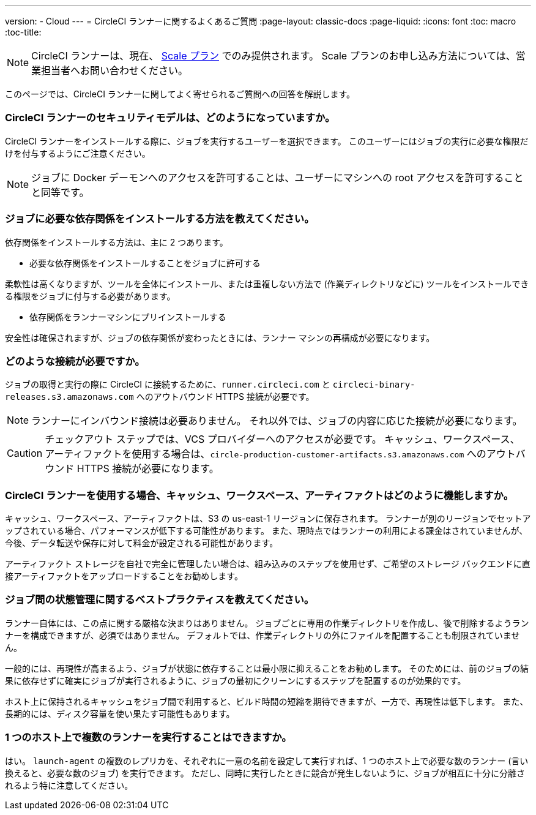 ---
version:
- Cloud
---
= CircleCI ランナーに関するよくあるご質問
:page-layout: classic-docs
:page-liquid:
:icons: font
:toc: macro
:toc-title:

NOTE: CircleCI ランナーは、現在、 https://circleci.com/ja/pricing[Scale プラン] でのみ提供されます。 Scale プランのお申し込み方法については、営業担当者へお問い合わせください。

このページでは、CircleCI ランナーに関してよく寄せられるご質問への回答を解説します。

toc::[]

=== CircleCI ランナーのセキュリティモデルは、どのようになっていますか。

CircleCI ランナーをインストールする際に、ジョブを実行するユーザーを選択できます。 このユーザーにはジョブの実行に必要な権限だけを付与するようにご注意ください。 

NOTE: ジョブに Docker デーモンへのアクセスを許可することは、ユーザーにマシンへの root アクセスを許可することと同等です。

=== ジョブに必要な依存関係をインストールする方法を教えてください。

依存関係をインストールする方法は、主に 2 つあります。

* 必要な依存関係をインストールすることをジョブに許可する

柔軟性は高くなりますが、ツールを全体にインストール、または重複しない方法で (作業ディレクトリなどに) ツールをインストールできる権限をジョブに付与する必要があります。

* 依存関係をランナーマシンにプリインストールする

安全性は確保されますが、ジョブの依存関係が変わったときには、ランナー マシンの再構成が必要になります。

=== どのような接続が必要ですか。

ジョブの取得と実行の際に CircleCI に接続するために、`runner.circleci.com` と `circleci-binary-releases.s3.amazonaws.com` へのアウトバウンド HTTPS 接続が必要です。

NOTE: ランナーにインバウンド接続は必要ありません。 それ以外では、ジョブの内容に応じた接続が必要になります。

CAUTION: チェックアウト ステップでは、VCS プロバイダーへのアクセスが必要です。 キャッシュ、ワークスペース、アーティファクトを使用する場合は、`circle-production-customer-artifacts.s3.amazonaws.com` へのアウトバウンド HTTPS 接続が必要になります。

=== CircleCI ランナーを使用する場合、キャッシュ、ワークスペース、アーティファクトはどのように機能しますか。

キャッシュ、ワークスペース、アーティファクトは、S3 の us-east-1 リージョンに保存されます。 ランナーが別のリージョンでセットアップされている場合、パフォーマンスが低下する可能性があります。 また、現時点ではランナーの利用による課金はされていませんが、今後、データ転送や保存に対して料金が設定される可能性があります。

アーティファクト ストレージを自社で完全に管理したい場合は、組み込みのステップを使用せず、ご希望のストレージ バックエンドに直接アーティファクトをアップロードすることをお勧めします。

=== ジョブ間の状態管理に関するベストプラクティスを教えてください。

ランナー自体には、この点に関する厳格な決まりはありません。 ジョブごとに専用の作業ディレクトリを作成し、後で削除するようランナーを構成できますが、必須ではありません。 デフォルトでは、作業ディレクトリの外にファイルを配置することも制限されていません。

一般的には、再現性が高まるよう、ジョブが状態に依存することは最小限に抑えることをお勧めします。 そのためには、前のジョブの結果に依存せずに確実にジョブが実行されるように、ジョブの最初にクリーンにするステップを配置するのが効果的です。

ホスト上に保持されるキャッシュをジョブ間で利用すると、ビルド時間の短縮を期待できますが、一方で、再現性は低下します。 また、長期的には、ディスク容量を使い果たす可能性もあります。

=== 1 つのホスト上で複数のランナーを実行することはできますか。

はい。 `launch-agent` の複数のレプリカを、それぞれに一意の名前を設定して実行すれば、1 つのホスト上で必要な数のランナー (言い換えると、必要な数のジョブ) を実行できます。 ただし、同時に実行したときに競合が発生しないように、ジョブが相互に十分に分離されるよう特に注意してください。
